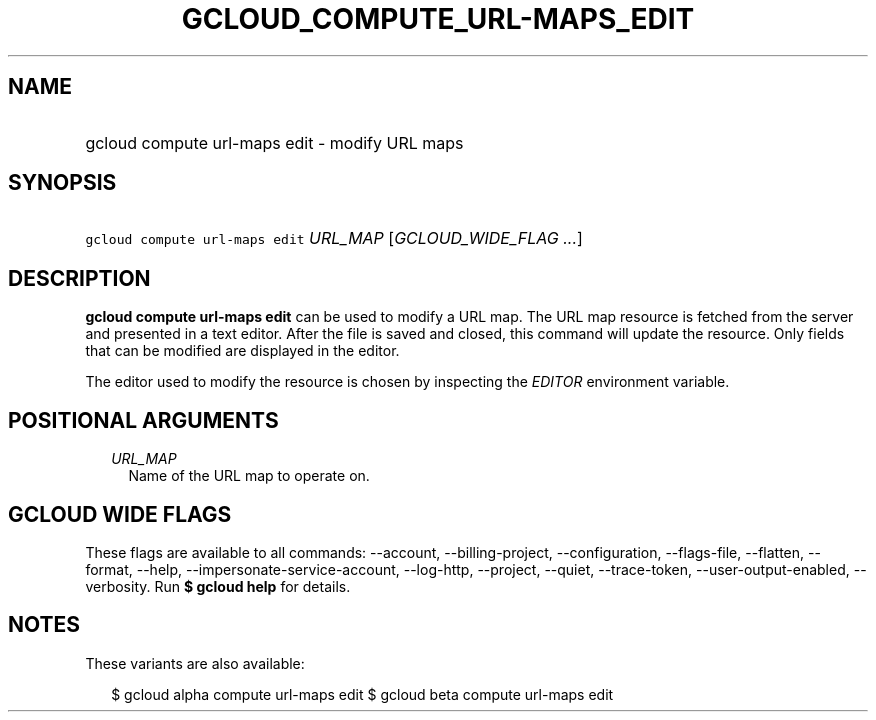 
.TH "GCLOUD_COMPUTE_URL\-MAPS_EDIT" 1



.SH "NAME"
.HP
gcloud compute url\-maps edit \- modify URL maps



.SH "SYNOPSIS"
.HP
\f5gcloud compute url\-maps edit\fR \fIURL_MAP\fR [\fIGCLOUD_WIDE_FLAG\ ...\fR]



.SH "DESCRIPTION"

\fBgcloud compute url\-maps edit\fR can be used to modify a URL map. The URL map
resource is fetched from the server and presented in a text editor. After the
file is saved and closed, this command will update the resource. Only fields
that can be modified are displayed in the editor.

The editor used to modify the resource is chosen by inspecting the
\f5\fIEDITOR\fR\fR environment variable.



.SH "POSITIONAL ARGUMENTS"

.RS 2m
.TP 2m
\fIURL_MAP\fR
Name of the URL map to operate on.


.RE
.sp

.SH "GCLOUD WIDE FLAGS"

These flags are available to all commands: \-\-account, \-\-billing\-project,
\-\-configuration, \-\-flags\-file, \-\-flatten, \-\-format, \-\-help,
\-\-impersonate\-service\-account, \-\-log\-http, \-\-project, \-\-quiet,
\-\-trace\-token, \-\-user\-output\-enabled, \-\-verbosity. Run \fB$ gcloud
help\fR for details.



.SH "NOTES"

These variants are also available:

.RS 2m
$ gcloud alpha compute url\-maps edit
$ gcloud beta compute url\-maps edit
.RE

